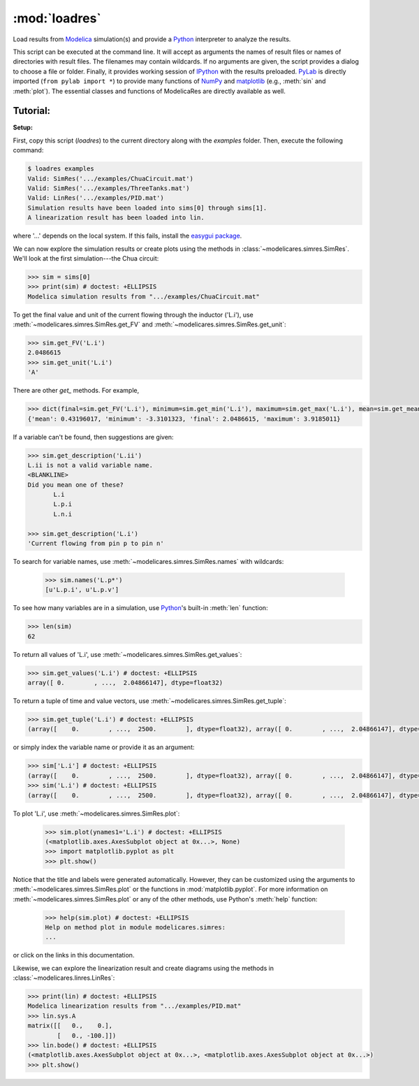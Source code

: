 :mod:`loadres`
==============

Load results from Modelica_ simulation(s) and provide a Python_ interpreter
to analyze the results.

This script can be executed at the command line.  It will accept as arguments
the names of result files or names of directories with result files.  The
filenames may contain wildcards.  If no arguments are given, the script
provides a dialog to choose a file or folder.  Finally, it provides working
session of `IPython <http://www.ipython.org/>`_ with the results preloaded.
PyLab_ is directly imported (``from pylab import *``) to provide many functions
of NumPy_ and matplotlib_ (e.g., :meth:`sin` and :meth:`plot`).  The essential
classes and functions of ModelicaRes are directly available as well.

-------------
**Tutorial:**
-------------

**Setup:**

First, copy this script (*loadres*) to the current directory along with the 
*examples* folder.  Then, execute the following command:

.. code-block:: sh

   $ loadres examples
   Valid: SimRes('.../examples/ChuaCircuit.mat')
   Valid: SimRes('.../examples/ThreeTanks.mat')
   Valid: LinRes('.../examples/PID.mat')
   Simulation results have been loaded into sims[0] through sims[1].
   A linearization result has been loaded into lin.

where '...' depends on the local system.  If this fails, install the `easygui 
package <http://easygui.sourceforge.net/>`_.

We can now explore the simulation results or create plots using the methods in
:class:`~modelicares.simres.SimRes`.  We'll look at the first simulation---the
Chua circuit:

.. testsetup::
  >>> from modelicares import SimRes, LinRes
  >>> sims = map(SimRes, ['../examples/ChuaCircuit.mat', '../examples/ThreeTanks.mat'])
  >>> lin = LinRes('examples/PID.mat')

.. code-block:: python

   >>> sim = sims[0]
   >>> print(sim) # doctest: +ELLIPSIS
   Modelica simulation results from ".../examples/ChuaCircuit.mat"

To get the final value and unit of the current flowing through the inductor 
('L.i'), use :meth:`~modelicares.simres.SimRes.get_FV` and 
:meth:`~modelicares.simres.SimRes.get_unit`:

.. code-block:: python

   >>> sim.get_FV('L.i')
   2.0486615
   >>> sim.get_unit('L.i')
   'A'

There are other *get_* methods.  For example,

.. code-block:: python

   >>> dict(final=sim.get_FV('L.i'), minimum=sim.get_min('L.i'), maximum=sim.get_max('L.i'), mean=sim.get_mean('L.i'))
   {'mean': 0.43196017, 'minimum': -3.3101323, 'final': 2.0486615, 'maximum': 3.9185011}

If a variable can't be found, then suggestions are given:

.. code-block:: python

   >>> sim.get_description('L.ii')
   L.ii is not a valid variable name.
   <BLANKLINE>
   Did you mean one of these?
          L.i
          L.p.i
          L.n.i

   >>> sim.get_description('L.i')
   'Current flowing from pin p to pin n'

To search for variable names, use
:meth:`~modelicares.simres.SimRes.names` with wildcards:

   >>> sim.names('L.p*')
   [u'L.p.i', u'L.p.v']

To see how many variables are in a simulation, use Python_'s built-in 
:meth:`len` function:

.. code-block:: python

   >>> len(sim)
   62

To return all values of 'L.i', use 
:meth:`~modelicares.simres.SimRes.get_values`:

.. code-block:: python

   >>> sim.get_values('L.i') # doctest: +ELLIPSIS
   array([ 0.        , ...,  2.04866147], dtype=float32)

To return a tuple of time and value vectors, use 
:meth:`~modelicares.simres.SimRes.get_tuple`:

.. code-block:: python

   >>> sim.get_tuple('L.i') # doctest: +ELLIPSIS
   (array([    0.        , ...,  2500.        ], dtype=float32), array([ 0.        , ...,  2.04866147], dtype=float32))

or simply index the variable name or provide it as an argument:

.. code-block:: python

   >>> sim['L.i'] # doctest: +ELLIPSIS
   (array([    0.        , ...,  2500.        ], dtype=float32), array([ 0.        , ...,  2.04866147], dtype=float32))
   >>> sim('L.i') # doctest: +ELLIPSIS
   (array([    0.        , ...,  2500.        ], dtype=float32), array([ 0.        , ...,  2.04866147], dtype=float32))

To plot 'L.i', use :meth:`~modelicares.simres.SimRes.plot`:

   >>> sim.plot(ynames1='L.i') # doctest: +ELLIPSIS
   (<matplotlib.axes.AxesSubplot object at 0x...>, None)
   >>> import matplotlib.pyplot as plt
   >>> plt.show()

.. testsetup::
   >>> sim.plot(ynames1='L.i') # doctest: +ELLIPSIS
   (<matplotlib.axes.AxesSubplot object at 0x...>, None)
   >>> plt.savefig('examples/ChuaCircuit1.png')
   >>> plt.savefig('examples/ChuaCircuit1.pdf')

.. only:: html

   .. image:: ../examples/ChuaCircuit1.png
      :scale: 70 %
      :alt: plot of Chua circuit

.. only:: latex

   .. figure:: ../examples/ChuaCircuit1.pdf
      :scale: 70 %

      Plot of Chua circuit

Notice that the title and labels were generated automatically.  However, they 
can be customized using the arguments to :meth:`~modelicares.simres.SimRes.plot`
or the functions in :mod:`matplotlib.pyplot`.  For more information on 
:meth:`~modelicares.simres.SimRes.plot` or any of the other methods, use 
Python's :meth:`help` function:

   >>> help(sim.plot) # doctest: +ELLIPSIS
   Help on method plot in module modelicares.simres:
   ...

or click on the links in this documentation.

Likewise, we can explore the linearization result and create diagrams using the
methods in :class:`~modelicares.linres.LinRes`:

.. code-block:: python

   >>> print(lin) # doctest: +ELLIPSIS
   Modelica linearization results from ".../examples/PID.mat"
   >>> lin.sys.A
   matrix([[   0.,    0.],
           [   0., -100.]])
   >>> lin.bode() # doctest: +ELLIPSIS
   (<matplotlib.axes.AxesSubplot object at 0x...>, <matplotlib.axes.AxesSubplot object at 0x...>)
   >>> plt.show()

.. testsetup::
   >>> lin.bode() # doctest: +ELLIPSIS
   (<matplotlib.axes.AxesSubplot object at 0x...>, <matplotlib.axes.AxesSubplot object at 0x...>)
   >>> plt.savefig('examples/PID-bode1.png')
   >>> plt.savefig('examples/PID-bode1.pdf')

.. only:: html

   .. image:: ../examples/PID-bode1.png
      :scale: 70 %
      :alt: example for LinRes.bode()

.. only:: latex

   .. figure:: ../examples/PID-bode1.pdf
      :scale: 70 %

      Example for :class:`~modelicares.linres.LinRes.bode`

.. _Modelica: http://www.modelica.org/
.. _Python: http://www.python.org/
.. _PyLab: http://www.scipy.org/PyLab
.. _NumPy: http://numpy.scipy.org/
.. _matplotlib: http://www.matplotlib.org/
